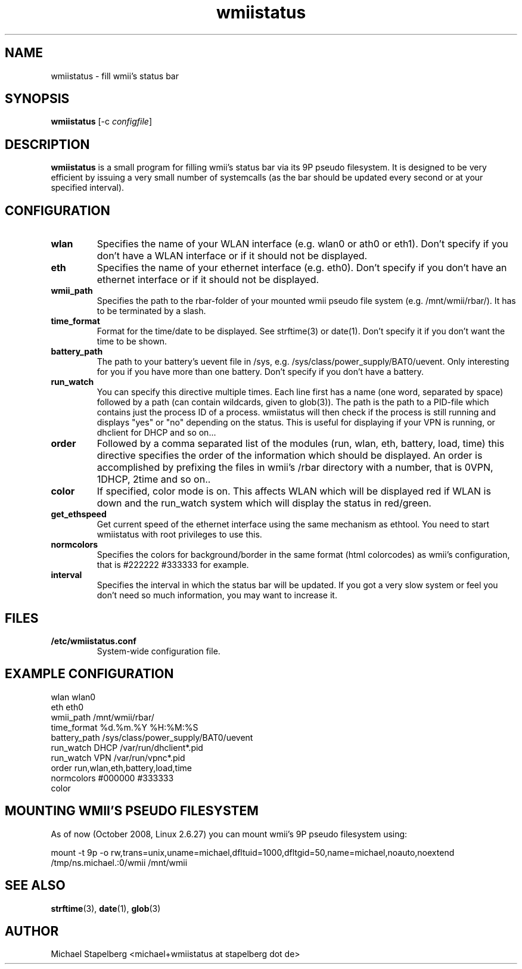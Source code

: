 .de Vb \" Begin verbatim text
.ft CW
.nf
.ne \\$1
..
.de Ve \" End verbatim text
.ft R
.fi
..

.TH wmiistatus 1 "OCTOBER 2008" Linux "User Manuals"

.SH NAME
wmiistatus \- fill wmii's status bar
.SH SYNOPSIS
.B wmiistatus
.RB [\|\-c
.IR configfile \|]

.SH DESCRIPTION

.B wmiistatus
is a small program for filling wmii's status bar via its 9P pseudo filesystem. It is designed to be very efficient by issuing a very small number of systemcalls (as the bar should be updated every second or at your specified interval).

.SH CONFIGURATION
.TP
.B wlan
Specifies the name of your WLAN interface (e.g. wlan0 or ath0 or eth1). Don't specify if you don't have a WLAN interface or if it should not be displayed.

.TP
.B eth
Specifies the name of your ethernet interface (e.g. eth0). Don't specify if you don't have an ethernet interface or if it should not be displayed.

.TP
.B wmii_path
Specifies the path to the rbar-folder of your mounted wmii pseudo file system (e.g. /mnt/wmii/rbar/). It has to be terminated by a slash.

.TP
.B time_format
Format for the time/date to be displayed. See strftime(3) or date(1). Don't specify it if you don't want the time to be shown.

.TP
.B battery_path
The path to your battery's uevent file in /sys, e.g. /sys/class/power_supply/BAT0/uevent. Only interesting for you if you have more than one battery. Don't specify if you don't have a battery.

.TP
.B run_watch
You can specify this directive multiple times. Each line first has a name (one word, separated by space) followed by a path (can contain wildcards, given to glob(3)). The path is the path to a PID-file which contains just the process ID of a process. wmiistatus will then check if the process is still running and displays "yes" or "no" depending on the status. This is useful for displaying if your VPN is running, or dhclient for DHCP and so on...

.TP
.B order
Followed by a comma separated list of the modules (run, wlan, eth, battery, load, time) this directive specifies the order of the information which should be displayed. An order is accomplished by prefixing the files in wmii's /rbar directory with a number, that is 0VPN, 1DHCP, 2time and so on..

.TP
.B color
If specified, color mode is on. This affects WLAN which will be displayed red if WLAN is down and the run_watch system which will display the status in red/green.

.TP
.B get_ethspeed
Get current speed of the ethernet interface using the same mechanism as ethtool. You need to start wmiistatus with root privileges to use this.

.TP
.B normcolors
Specifies the colors for background/border in the same format (html colorcodes) as wmii's configuration, that is #222222 #333333 for example.

.TP
.B interval
Specifies the interval in which the status bar will be updated. If you got a very slow system or feel you don't need so much information, you may want to increase it.

.SH FILES
.TP
.B /etc/wmiistatus.conf
System-wide configuration file.

.SH EXAMPLE CONFIGURATION
.PP
.Vb 10
\&wlan wlan0
\&eth eth0
\&wmii_path /mnt/wmii/rbar/
\&time_format %d.%m.%Y %H:%M:%S
\&battery_path /sys/class/power_supply/BAT0/uevent
\&run_watch DHCP /var/run/dhclient*.pid
\&run_watch VPN /var/run/vpnc*.pid
\&order run,wlan,eth,battery,load,time
\&normcolors #000000 #333333
\&color
.Ve

.SH MOUNTING WMII'S PSEUDO FILESYSTEM
As of now (October 2008, Linux 2.6.27) you can mount wmii's 9P pseudo filesystem using:
.PP
.Vb 1
mount -t 9p -o rw,trans=unix,uname=michael,dfltuid=1000,dfltgid=50,name=michael,noauto,noextend /tmp/ns.michael.:0/wmii /mnt/wmii 
.Ve

.SH SEE ALSO
.BR strftime (3),
.BR date (1),
.BR glob (3)

.SH AUTHOR
Michael Stapelberg <michael+wmiistatus at stapelberg dot de>
